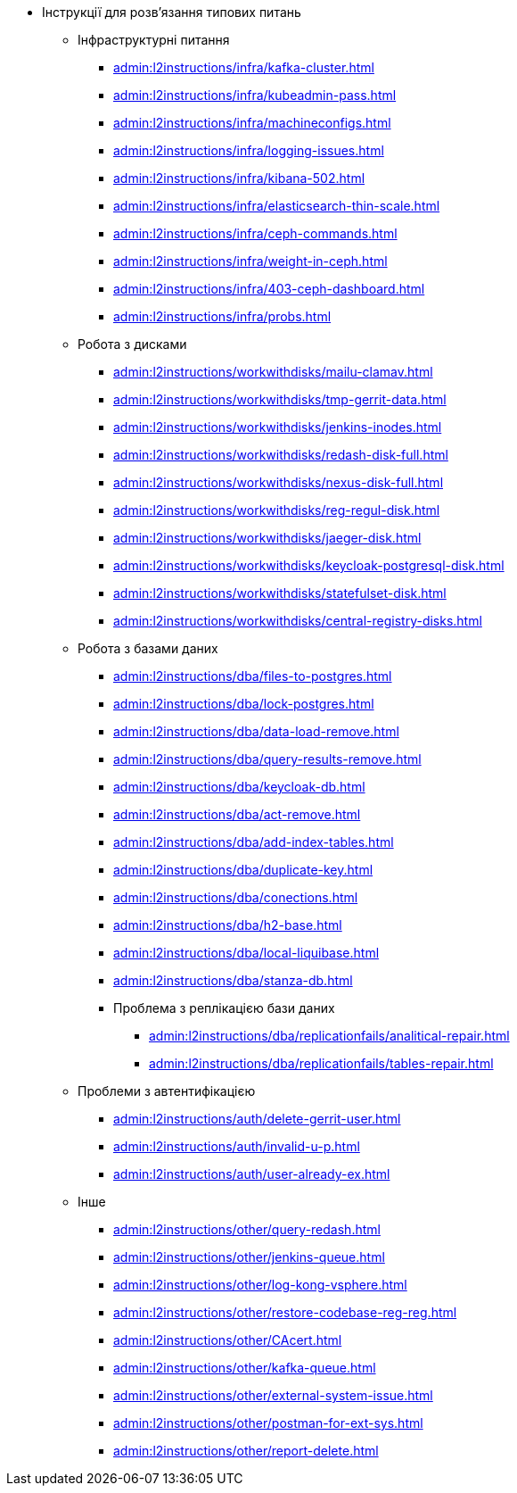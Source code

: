 //L2 інструкції
** Інструкції для розв'язання типових питань
*** Інфраструктурні питання
**** xref:admin:l2instructions/infra/kafka-cluster.adoc[]
**** xref:admin:l2instructions/infra/kubeadmin-pass.adoc[]
**** xref:admin:l2instructions/infra/machineconfigs.adoc[]
**** xref:admin:l2instructions/infra/logging-issues.adoc[]
**** xref:admin:l2instructions/infra/kibana-502.adoc[]
**** xref:admin:l2instructions/infra/elasticsearch-thin-scale.adoc[]
**** xref:admin:l2instructions/infra/ceph-commands.adoc[]
**** xref:admin:l2instructions/infra/weight-in-ceph.adoc[]
**** xref:admin:l2instructions/infra/403-ceph-dashboard.adoc[]
**** xref:admin:l2instructions/infra/probs.adoc[]
*** Робота з дисками
**** xref:admin:l2instructions/workwithdisks/mailu-clamav.adoc[]
**** xref:admin:l2instructions/workwithdisks/tmp-gerrit-data.adoc[]
**** xref:admin:l2instructions/workwithdisks/jenkins-inodes.adoc[]
**** xref:admin:l2instructions/workwithdisks/redash-disk-full.adoc[]
**** xref:admin:l2instructions/workwithdisks/nexus-disk-full.adoc[]
**** xref:admin:l2instructions/workwithdisks/reg-regul-disk.adoc[]
**** xref:admin:l2instructions/workwithdisks/jaeger-disk.adoc[]
**** xref:admin:l2instructions/workwithdisks/keycloak-postgresql-disk.adoc[]
**** xref:admin:l2instructions/workwithdisks/statefulset-disk.adoc[]
**** xref:admin:l2instructions/workwithdisks/central-registry-disks.adoc[]
*** Робота з базами даних
**** xref:admin:l2instructions/dba/files-to-postgres.adoc[]
**** xref:admin:l2instructions/dba/lock-postgres.adoc[]
**** xref:admin:l2instructions/dba/data-load-remove.adoc[]
**** xref:admin:l2instructions/dba/query-results-remove.adoc[]
**** xref:admin:l2instructions/dba/keycloak-db.adoc[]
**** xref:admin:l2instructions/dba/act-remove.adoc[]
**** xref:admin:l2instructions/dba/add-index-tables.adoc[]
**** xref:admin:l2instructions/dba/duplicate-key.adoc[]
**** xref:admin:l2instructions/dba/conections.adoc[]
**** xref:admin:l2instructions/dba/h2-base.adoc[]
**** xref:admin:l2instructions/dba/local-liquibase.adoc[]
**** xref:admin:l2instructions/dba/stanza-db.adoc[]
**** Проблема з реплікацією бази даних
***** xref:admin:l2instructions/dba/replicationfails/analitical-repair.adoc[]
***** xref:admin:l2instructions/dba/replicationfails/tables-repair.adoc[]
*** Проблеми з автентифікацією
**** xref:admin:l2instructions/auth/delete-gerrit-user.adoc[]
**** xref:admin:l2instructions/auth/invalid-u-p.adoc[]
**** xref:admin:l2instructions/auth/user-already-ex.adoc[]
*** Інше
**** xref:admin:l2instructions/other/query-redash.adoc[]
**** xref:admin:l2instructions/other/jenkins-queue.adoc[]
**** xref:admin:l2instructions/other/log-kong-vsphere.adoc[]
**** xref:admin:l2instructions/other/restore-codebase-reg-reg.adoc[]
**** xref:admin:l2instructions/other/CAcert.adoc[]
**** xref:admin:l2instructions/other/kafka-queue.adoc[]
**** xref:admin:l2instructions/other/external-system-issue.adoc[]
**** xref:admin:l2instructions/other/postman-for-ext-sys.adoc[]
**** xref:admin:l2instructions/other/report-delete.adoc[]